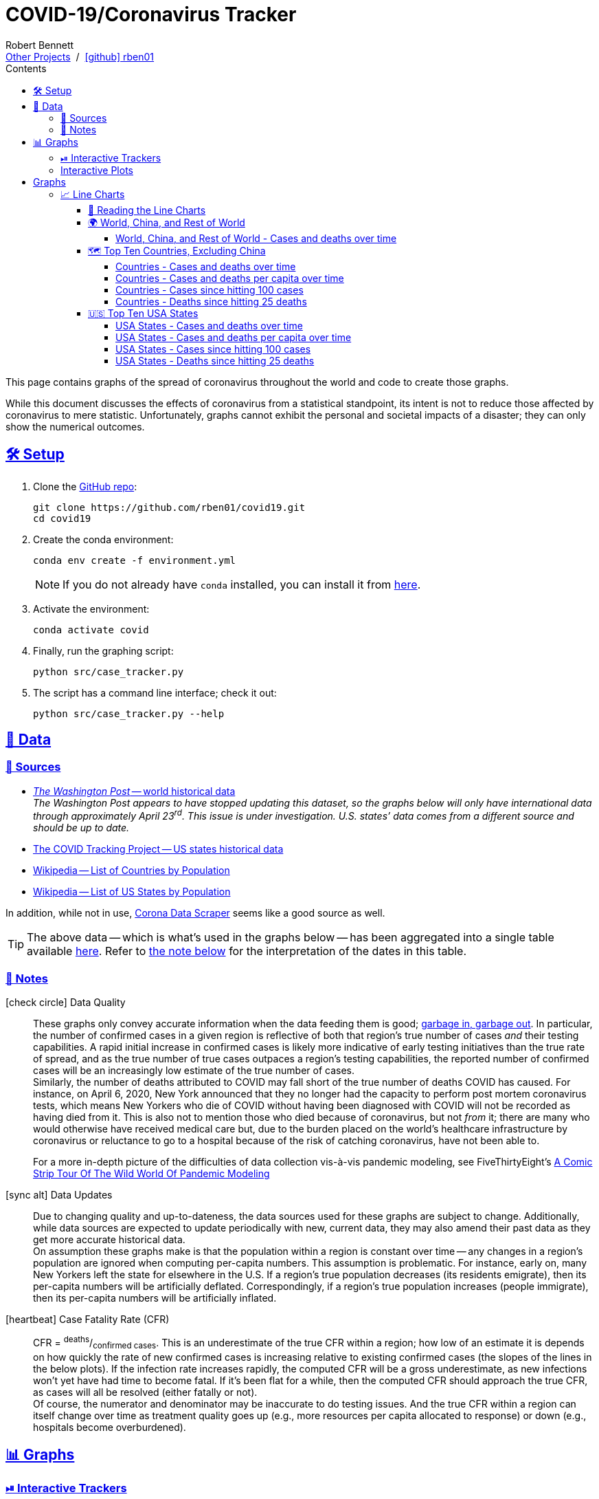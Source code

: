 = COVID-19/Coronavirus Tracker
// Doc metadata
:author: Robert Bennett
:github-profile: link:https://github.com/rben01
:github-repo: {github-profile}/covid19
:github-icon-in-link: icon:github[]{nbsp},role="no-underline"
:email: https://rben01.github.io/[Other Projects,role="underline prominent-link"] {nbsp}/{nbsp} {github-profile}[{github-icon-in-link}]{github-profile}[rben01,role="underline prominent-link"]
:description: Several graphs showing how coronavirus has spread throughout the world, individual countries, and individual USA states. The "Notes" section provides some background info and caveats for these graphs.
:keywords: coronavirus, covid, covid-19, pandemic, visualization, graph
:docinfo: shared
:favicon: ./SARS-CoV-2_favicon.png
// Formatting
:sectlinks:
:toc: left
:toc-placement: auto
:toc-title: Contents
:toclevels: 4
:hide-uri-scheme:
:stylesheet: ./styles/clean.css
:!linkcss:
:icons: font
:data-table-path: data/data_table.csv
:raw-gh-content-url: link:https://raw.githubusercontent.com/rben01/covid19/master
:note-table-opts: pass:[cols=">.<1,<.<50a",frame="none",grid="none",stripes="none",options="autowidth.stretch"]
// Set up icons for GitHub and non-GitHub rendering
ifdef::env-github[]
:tip-caption: :bulb:
:note-caption: :information_source:
:data-table-gh-link: link:{data-table-path}
:fig-dir: ./docs/figures
:note-table-opts:
:bullet-setup: 🛠
:bullet-data-source: 💾
:bullet-notes: 📓
:bullet-graphs: 📈
:bullet-world: 🌍
:bullet-countries: 🗺
:bullet-usa: 🇺🇸
:bullet-data-quality: ✅
:bullet-start-date: 📆
:bullet-doubling-time: ⏳
:bullet-top-ten: 🔟
:bullet-updates: 🔄
:bullet-cfr-notes: 📝
:bullet-gridlines: #️⃣
endif::[]
ifndef::env-github[]
:data-table-gh-link: {github-repo}/blob/master/{data-table-path}
:fig-dir: ./figures
// :icon-opts: fw
// :icon-setup: icon:gear[{icon-opts}]
// :icon-data-source: icon:table[{icon-opts}]
// :icon-notes: icon:sticky-note[{icon-opts}]
// :icon-graphs: icon:chart-line[{icon-opts}]
// :icon-world: icon:globe[{icon-opts}]
// :icon-countries: icon:globe-americas[{icon-opts}]
// :icon-usa: icon:flag-usa[{icon-opts}]
// :icon-data-quality: icon:check-circle[{icon-opts}]
// :icon-start-date: icon:calendar-day[{icon-opts}]
// :icon-doubling-time: icon:angle-double-up[{icon-opts}]
// :icon-top-ten: icon:sort-amount-up[{icon-opts}]
// :icon-updates: icon:sync-alt[{icon-opts}]
// :icon-cfr-notes: icon:notes-medical[{icon-opts}]
:bullet-opts: fw
:bullet-setup: icon:gear[{bullet-opts}]
:bullet-data-source: icon:table[{bullet-opts}]
:bullet-notes: icon:sticky-note[{bullet-opts}]
:bullet-graphs: icon:chart-line[{bullet-opts}]
:bullet-world: icon:globe[{bullet-opts}]
:bullet-countries: icon:globe-americas[{bullet-opts}]
:bullet-usa: icon:flag-usa[{bullet-opts}]
:bullet-data-quality: icon:check-circle[{bullet-opts}]
:bullet-start-date: icon:calendar-alt[{bullet-opts}]
:bullet-doubling-time: icon:stopwatch[{bullet-opts}]
:bullet-top-ten: icon:sort-amount-down[{bullet-opts}]
:bullet-updates: icon:sync-alt[{bullet-opts}]
:bullet-cfr-notes: icon:heartbeat[{bullet-opts}]
:bullet-gridlines: icon:hashtag[{bullet-opts}]
endif::[]
// Icons for sections
:icon-setup: 🛠
:icon-data: 💾
:icon-sources: 🚰
:icon-notes: 📓
:icon-graphs: 📊
:icon-line-graphs: 📈
:icon-interactive-timeline: ⏯
:icon-interactive-cumulative: ↗️
:icon-interactive-day-diff: ↪️
:icon-world: 🌍
:icon-countries: 🗺
:icon-usa: 🇺🇸
:icon-data-quality: ✅
:icon-start-date: 📆
:icon-doubling-time: ⏳
:icon-top-ten: 🔟
:icon-updates: 🔄
:icon-cfr-notes: 📝
:icon-reading-graphs: 📖
// Location + data labels
:over-time: over time
:world: World, China, and Rest of World
:countries: Countries
:usa-states: USA States
:cases-deaths-count-raw: Cases and deaths
:cases-deaths-per-cap: Cases and deaths per capita
:cases-deaths-raw-count: Cases and deaths {over-time}
:cases-deaths-per-cap: Cases and deaths per capita {over-time}
:cases-since-100: Cases since hitting 100 cases
:deaths-since-25: Deaths since hitting 25 deaths
:sep: {sp}-{sp}
// Directories + image descriptions
:total-count-dir: Total_cases
:per-capita-dir: Per_capita
:fixed-date-dir: From_fixed_date
:since-outbreak-dir: From_local_spread_start
:stage-all-dir: Stage_All
:stage-confirmed-dir: Stage_Confirmed
:stage-death-dir: Stage_Death
:img-world: world.png
:img-countries: countries_wo_china.png
:img-usa-states: states.png
:img-opts: width=750
:title-world-cases-deaths-over-time: {world}{sep}{cases-deaths-raw-count}
:title-countries-cases-deaths-raw-count: {countries}{sep}{cases-deaths-raw-count}
:title-countries-cases-deaths-per-capita: {countries}{sep}{cases-deaths-per-cap}
:title-countries-cases-since-100: {countries}{sep}{cases-since-100}
:title-countries-deaths-since-25: {countries}{sep}{deaths-since-25}
:title-usa-states-cases-deaths-raw-count: {usa-states}{sep}{cases-deaths-raw-count}
:title-usa-states-cases-deaths-per-capita: {usa-states}{sep}{cases-deaths-per-cap}
:title-usa-states-cases-since-100: {usa-states}{sep}{cases-since-100}
:title-usa-states-deaths-since-25: {usa-states}{sep}{deaths-since-25}
:doubling-time-explanation-cases: The thin dotted lines are annoted with a time period and show how the number of cases would grow if it doubled periodically with that period.
:doubling-time-explanation-deaths: The thin dotted lines are annoted with a time period and show how the number of deaths would grow if it doubled periodically with that period.
:insufficient-width-warning: Your device is not wide enough to display this content. Try rotating your device or viewing this site on a larger device.
:post-interactive-graph-div: pass:[<div class="mobile-vertical-spacer"></div>]

ifdef::env-github[]
__Read this page as a standalone webpage https://rben01.github.io/covid19/[here], where it is formatted much more nicely than GitHub's READMEs.__
endif::[]

[.lead]
This page contains graphs of the spread of coronavirus throughout the world and code to create those graphs.

****
While this document discusses the effects of coronavirus from a statistical standpoint, its intent is not to reduce those affected by coronavirus to mere statistic.
Unfortunately, graphs cannot exhibit the personal and societal impacts of a disaster; they can only show the numerical outcomes.
****

[[sect-setup]]
== {icon-setup} Setup

. Clone the {github-repo}[GitHub repo]:
+
[source,bash]
----
git clone https://github.com/rben01/covid19.git
cd covid19
----

. Create the conda environment:
+
--
[source,bash]
conda env create -f environment.yml

NOTE: If you do not already have `conda` installed, you can install it from https://www.anaconda.com/distribution/[here].
--

. Activate the environment:
[source,bash]
conda activate covid

. Finally, run the graphing script:
[source,bash]
python src/case_tracker.py

. The script has a command line interface; check it out:
[source,bash]
python src/case_tracker.py --help

[[sect-data]]
== {icon-data} Data

[[data-sources]]
=== {icon-sources} Sources

* https://www.washingtonpost.com/graphics/2020/world/mapping-spread-new-coronavirus/data/clean/world-daily-historical.csv[__The Washington Post__ -- world historical data] +
__The Washington Post appears to have stopped updating this dataset, so the graphs below will only have international data through approximately April 23^rd^. This issue is under investigation. U.S. states`' data comes from a different source and should be up to date.__
* https://covidtracking.com/api/states/daily.csv[The COVID Tracking Project -- US states historical data]
* https://en.wikipedia.org/wiki/List_of_countries_and_dependencies_by_population[Wikipedia -- List of Countries by Population]
* https://en.wikipedia.org/wiki/List_of_states_and_territories_of_the_United_States_by_population[Wikipedia -- List of US States by Population]

In addition, while not in use, https://coronadatascraper.com/#home[Corona Data Scraper] seems like a good source as well.


[TIP]
--
The above data -- which is what's used in the graphs below -- has been aggregated into a single table available {raw-gh-content-url}/{data-table-path}[here].
Refer to <<date-explanation-note,the note below>> for the interpretation of the dates in this table.
--

[[data-notes]]
=== {icon-notes} Notes

{bullet-data-quality} Data Quality::
These graphs only convey accurate information when the data feeding them is good; https://xkcd.com/2295[garbage in, garbage out].
In particular, the number of confirmed cases in a given region is reflective of both that region's true number of cases _and_ their testing capabilities.
A rapid initial increase in confirmed cases is likely more indicative of early testing initiatives than the true rate of spread, and as the true number of true cases outpaces a region's testing capabilities, the reported number of confirmed cases will be an increasingly low estimate of the true number of cases. +
Similarly, the number of deaths attributed to COVID may fall short of the true number of deaths COVID has caused.
For instance, on April 6, 2020, New York announced that they no longer had the capacity to perform post mortem coronavirus tests, which means New Yorkers who die of COVID without having been diagnosed with COVID will not be recorded as having died from it.
This is also not to mention those who died because of coronavirus, but not _from_ it; there are many who would otherwise have received medical care but, due to the burden placed on the world's healthcare infrastructure by coronavirus or reluctance to go to a hospital because of the risk of catching coronavirus, have not been able to.
+
[example]
--
For a more in-depth picture of the difficulties of data collection vis-à-vis pandemic modeling, see FiveThirtyEight's https://fivethirtyeight.com/features/a-comic-strip-tour-of-the-wild-world-of-pandemic-modeling/[A Comic Strip Tour Of The Wild World Of Pandemic Modeling]
--

{bullet-updates} Data Updates::
Due to changing quality and up-to-dateness, the data sources used for these graphs are subject to change.
Additionally, while data sources are expected to update periodically with new, current data, they may also amend their past data as they get more accurate historical data. +
On assumption these graphs make is that the population within a region is constant over time -- any changes in a region's population are ignored when computing per-capita numbers.
This assumption is problematic.
For instance, early on, many New Yorkers left the state for elsewhere in the U.S.
If a region's true population decreases (its residents emigrate), then its per-capita numbers will be artificially deflated.
Correspondingly, if a region's true population increases (people immigrate), then its per-capita numbers will be artificially inflated.


{bullet-cfr-notes} Case Fatality Rate (CFR)::
CFR = ^deaths^/~confirmed{sp}cases~.
This is an underestimate of the true CFR within a region; how low of an estimate it is depends on how quickly the rate of new confirmed cases is increasing relative to existing confirmed cases (the slopes of the lines in the below plots).
If the infection rate increases rapidly, the computed CFR will be a gross underestimate, as new infections won't yet have had time to become fatal.
If it's been flat for a while, then the computed CFR should approach the true CFR, as cases will all be resolved (either fatally or not). +
Of course, the numerator and denominator may be inaccurate to do testing issues.
And the true CFR within a region can itself change over time as treatment quality goes up (e.g., more resources per capita allocated to response) or down (e.g., hospitals become overburdened).

[[sect-graphs]]
== {icon-graphs} Graphs

[[graphs-timeline-interactive-us]]
=== {icon-interactive-timeline} Interactive Trackers

This section contains two pairs of interactive 2x2 grid-plots: one pair for the continental U.S. and one pair for the world's countries (due to data issues, a handful of countries are not present).
All four grid-plots have four quadrants showing how the number of cases and deaths, total and per capita, has progressed over time.
In each pair, the first grid-plot shows these numbers cumulatively and the second grid-plot shows how these numbers increased each day.
For instance, New York had 6 cases on March 4 and 22 on March 5; the top-left quadrant of the first U.S. grid-plot would show 22 for New York on March 5, while that of the second grid-plot would show 16 (22 minus 6). +
Regions that are light gray on a given day had no cases/deaths that day.
Otherwise, the colors are logarithmically scaled.
Each pair of major ticks has eight minor ticks between them (ten including the major ticks), which means the minor ticks between a×b^n^ and a×b^n+1^ are located at a×b^n^(bk-k+9)/9 for k=1, 2, ..., 7, 8.
Because the range of values in each quadrants is different, each quadrant's color scale is unique to that quadrant. +
On desktop, zoom by holding the control key and scrolling over the graph.
Once you've zoomed in, you can drag to pan and can reset the view by double-clicking on the graph.
On mobile, use two fingers to zoom and pan.
Hovering your cursor over a region (desktop) or tapping it (mobile) will show its data for the selected date.
Along the bottoms are controls for continuous playback of the data over time as well as a slider to pick the date manually.

=== Interactive Plots

++++
<div id="map-plots"></div>
++++


== Graphs

[[graphs-line]]
=== {icon-line-graphs} Line Charts

[[sect-reading-graphs]]
==== {icon-reading-graphs} Reading the Line Charts

[[date-explanation-note]]{bullet-start-date} Interpreting the Dates on the X-Axis::
The dates on the graphs`' x-axes represent data collected in the time span from the most recent occurrence of midnight to the given date.
For instance, the vertical line over March 21 represents data collected from 00:00 March 20 to 23:59:59 March 20.
On the last day, there will be less than 24 hours of collected data, so the vertical line over `today` at `current time` represents the data collected from midnight (this morning) to now.

{bullet-gridlines} Interpreting the Log-Scaled Y-Axis::
The y-axis of the graphs is log scaled.
On all graphs, minor y-axis gridlines are spaced linearly between major gridlines.
On graphs whose y-axis major ticks are are powers of 2, the three minor ticks between 2^n^ and 2^n+1^ are located at 1.25×2^n^, 1.5×2^n^, and 1.75×2^n^.
On graphs whose y-axis major ticks are are powers of 10, the eight minor ticks between 10^n^ and 10^n+1^ are located at 2×10^n^, 3×10^n^, ..., 8×10^n^, 9×10^n^. +
The nature of log-scale graphs is that the CFR can be observed from the vertical distance between the *Confirmed Cases* and *Deaths* lines for a given country -- it's roughly 1/2^distance^.

{bullet-doubling-time} Doubling Time::
Some graphs are annotated with benchmark lines showing the rate of new cases (possibly per capita) for a particular doubling time (DT).
Lines annotated "`n days`" show how the number of coronavirus cases would increase within a region if it doubled every n days.
Comparing the slope of a region's growth line to the slopes of these benchmark lines gives an indication of that region's doubling time.
These graphs`' legends also list the doubling times over different periods of time, e.g., "`20d DT`" means the average doubling time of a region over the past 20 days. +
To find the daily percent increase for any doubling time T, simply compute 2^1/T^. Below is a list of doubling times and corresponding per-day percent increases.
+
[circle,role="compact"]
* 1 day: +100% daily
* 2 days: +41% daily
* 3 days: +26% daily
* 4 days: +19% daily
* 5 days: +15% daily
* 6 days: +12% daily
* 1 week: +10% daily
* 2 weeks: +5% daily

{bullet-top-ten} Ranking and Sorting::
In each graph, the "`top 10`" refers to top 10 by total number of cases/deaths, even for the per-capita graphs.
Graphs`' legends are, however, sorted according to the relevant measurement (number of cases, cases per capita, or doubling time thereof).
In a graph of countries and their cases per capita, the first country in the legend will have the most cases per capita of all countries included in that graph, but not necessarily the most cases per capita of any country in the world.
The country with the most cases per capita in the world — San Marino at the time of writing — would have to be in the top 10 by number of cases to make it onto the graph, which, given its population of 33k, it is not.


[[graphs-world-china-row]]
==== {icon-world} {world}

[[world-china-row-cases-deaths]]
===== {title-world-cases-deaths-over-time}

:img-alt: {title-world-cases-deaths-over-time}
:img-desc: {img-alt}
:img-args: "{img-alt}",{img-opts},title="{img-desc}"
image:{fig-dir}/{total-count-dir}/{fixed-date-dir}/{stage-all-dir}/{img-world}[{img-args}]

[[graphs-top-ten-countries-no-china]]
==== {icon-countries} Top Ten Countries, Excluding China

[[top-ten-countries-no-china-cases-deaths-total]]
===== {title-countries-cases-deaths-raw-count}

:img-alt: {title-countries-cases-deaths-raw-count}
:img-desc: {img-alt}
:img-args: "{img-alt}",{img-opts},title="{img-desc}"
image:{fig-dir}/{total-count-dir}/{fixed-date-dir}/{stage-all-dir}/{img-countries}[{img-args}]

[[top-ten-countries-no-china-cases-deaths-per-capita]]
===== {title-countries-cases-deaths-per-capita}

:img-alt: {title-countries-cases-deaths-per-capita}
:img-desc: {img-alt}
:img-args: "{img-alt}",{img-opts},title="{img-desc}"
image:{fig-dir}/{per-capita-dir}/{fixed-date-dir}/{stage-all-dir}/{img-countries}[{img-args}]

[[top-ten-countries-no-china-cases-since]]
===== {title-countries-cases-since-100}

:img-alt: {title-countries-cases-since-100}
:img-desc: {img-alt}. {doubling-time-explanation-cases}
:img-args: "{img-alt}",{img-opts},title="{img-desc}"
image:{fig-dir}/{total-count-dir}/{since-outbreak-dir}/{stage-confirmed-dir}/{img-countries}[{img-args}]

[[top-ten-countries-no-china-deaths-since]]
===== {title-countries-deaths-since-25}

:img-alt: {title-countries-deaths-since-25}
:img-desc: {img-alt}. {doubling-time-explanation-deaths}
:img-args: "{img-alt}",{img-opts},title="{img-desc}"
image:{fig-dir}/{total-count-dir}/{since-outbreak-dir}/{stage-death-dir}/{img-countries}[{img-args}]


[[graphs-usa-top-states]]
==== {icon-usa} Top Ten USA States

[[usa-top-states-cases-deaths-total]]
===== {title-usa-states-cases-deaths-raw-count}

:img-alt: {title-usa-states-cases-deaths-raw-count}
:img-desc: {img-alt}
:img-args: "{img-alt}",{img-opts},title="{img-desc}"
image:{fig-dir}/{total-count-dir}/{fixed-date-dir}/{stage-all-dir}/{img-usa-states}[{img-args}]

[[usa-top-states-cases-deaths-per-capita]]
===== {title-usa-states-cases-deaths-per-capita}

:img-alt: {title-usa-states-cases-deaths-per-capita}
:img-desc: {img-alt}
:img-args: "{img-alt}",{img-opts},title="{img-desc}"
image:{fig-dir}/{per-capita-dir}/{fixed-date-dir}/{stage-all-dir}/{img-usa-states}[{img-args}]

[[usa-top-states-cases-since]]
===== {title-usa-states-cases-since-100}

:img-alt: {title-usa-states-cases-since-100}
:img-desc: {img-alt}. {doubling-time-explanation-cases}
:img-args: "{img-alt}",{img-opts},title="{img-desc}"
image:{fig-dir}/{total-count-dir}/{since-outbreak-dir}/{stage-confirmed-dir}/{img-usa-states}[{img-args}]

[[usa-top-states-deaths-since]]
===== {title-usa-states-deaths-since-25}

:img-alt: {title-usa-states-deaths-since-25}
:img-desc: {img-alt}. {doubling-time-explanation-deaths}
:img-args: "{img-alt}",{img-opts},title="{img-desc}"
image:{fig-dir}/{total-count-dir}/{since-outbreak-dir}/{stage-death-dir}/{img-usa-states}[{img-args}]
